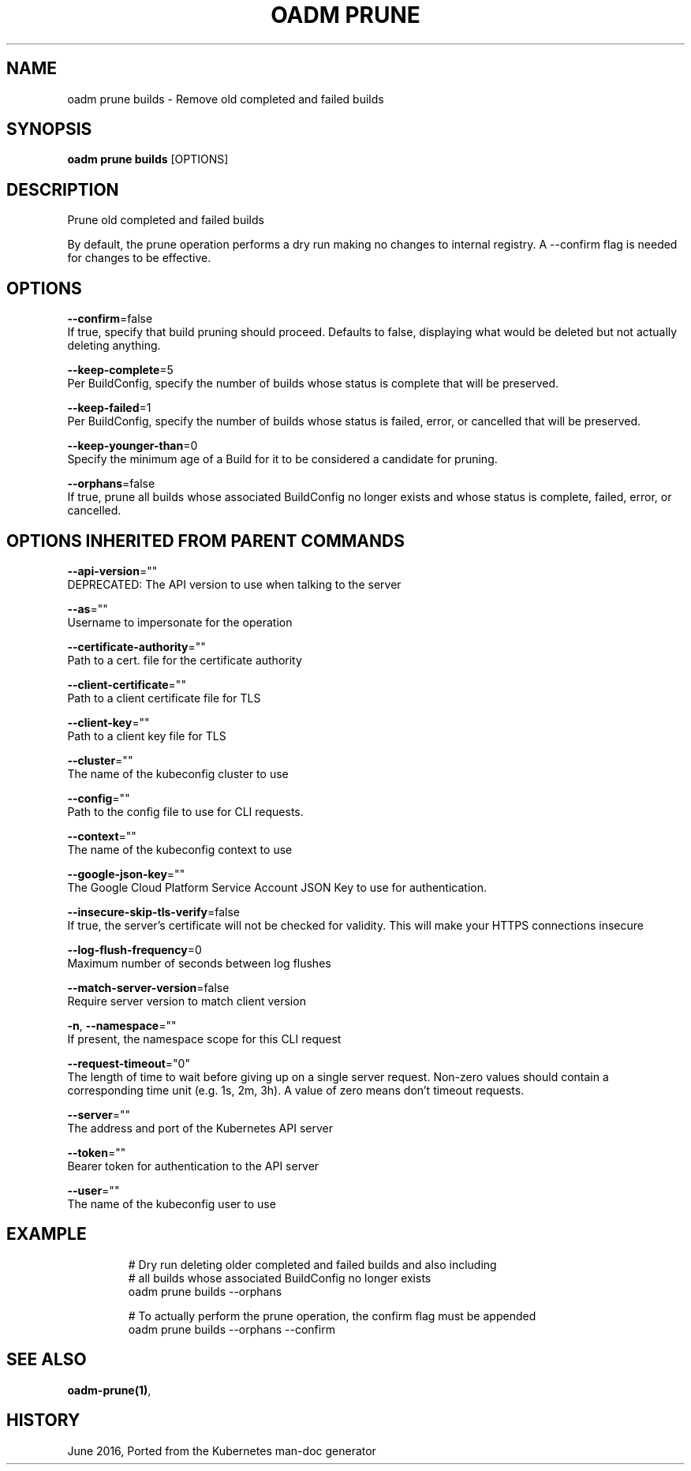 .TH "OADM PRUNE" "1" " Openshift CLI User Manuals" "Openshift" "June 2016"  ""


.SH NAME
.PP
oadm prune builds \- Remove old completed and failed builds


.SH SYNOPSIS
.PP
\fBoadm prune builds\fP [OPTIONS]


.SH DESCRIPTION
.PP
Prune old completed and failed builds

.PP
By default, the prune operation performs a dry run making no changes to internal registry. A \-\-confirm flag is needed for changes to be effective.


.SH OPTIONS
.PP
\fB\-\-confirm\fP=false
    If true, specify that build pruning should proceed. Defaults to false, displaying what would be deleted but not actually deleting anything.

.PP
\fB\-\-keep\-complete\fP=5
    Per BuildConfig, specify the number of builds whose status is complete that will be preserved.

.PP
\fB\-\-keep\-failed\fP=1
    Per BuildConfig, specify the number of builds whose status is failed, error, or cancelled that will be preserved.

.PP
\fB\-\-keep\-younger\-than\fP=0
    Specify the minimum age of a Build for it to be considered a candidate for pruning.

.PP
\fB\-\-orphans\fP=false
    If true, prune all builds whose associated BuildConfig no longer exists and whose status is complete, failed, error, or cancelled.


.SH OPTIONS INHERITED FROM PARENT COMMANDS
.PP
\fB\-\-api\-version\fP=""
    DEPRECATED: The API version to use when talking to the server

.PP
\fB\-\-as\fP=""
    Username to impersonate for the operation

.PP
\fB\-\-certificate\-authority\fP=""
    Path to a cert. file for the certificate authority

.PP
\fB\-\-client\-certificate\fP=""
    Path to a client certificate file for TLS

.PP
\fB\-\-client\-key\fP=""
    Path to a client key file for TLS

.PP
\fB\-\-cluster\fP=""
    The name of the kubeconfig cluster to use

.PP
\fB\-\-config\fP=""
    Path to the config file to use for CLI requests.

.PP
\fB\-\-context\fP=""
    The name of the kubeconfig context to use

.PP
\fB\-\-google\-json\-key\fP=""
    The Google Cloud Platform Service Account JSON Key to use for authentication.

.PP
\fB\-\-insecure\-skip\-tls\-verify\fP=false
    If true, the server's certificate will not be checked for validity. This will make your HTTPS connections insecure

.PP
\fB\-\-log\-flush\-frequency\fP=0
    Maximum number of seconds between log flushes

.PP
\fB\-\-match\-server\-version\fP=false
    Require server version to match client version

.PP
\fB\-n\fP, \fB\-\-namespace\fP=""
    If present, the namespace scope for this CLI request

.PP
\fB\-\-request\-timeout\fP="0"
    The length of time to wait before giving up on a single server request. Non\-zero values should contain a corresponding time unit (e.g. 1s, 2m, 3h). A value of zero means don't timeout requests.

.PP
\fB\-\-server\fP=""
    The address and port of the Kubernetes API server

.PP
\fB\-\-token\fP=""
    Bearer token for authentication to the API server

.PP
\fB\-\-user\fP=""
    The name of the kubeconfig user to use


.SH EXAMPLE
.PP
.RS

.nf
  # Dry run deleting older completed and failed builds and also including
  # all builds whose associated BuildConfig no longer exists
  oadm prune builds \-\-orphans
  
  # To actually perform the prune operation, the confirm flag must be appended
  oadm prune builds \-\-orphans \-\-confirm

.fi
.RE


.SH SEE ALSO
.PP
\fBoadm\-prune(1)\fP,


.SH HISTORY
.PP
June 2016, Ported from the Kubernetes man\-doc generator
